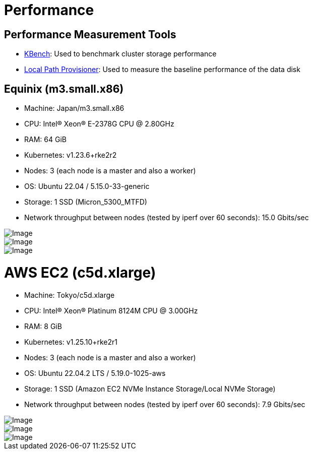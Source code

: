 = Performance
:aliases: ["/spdk/performance.md"]
:doctype: book
:weight: 3
:current-version: {page-origin-branch}

== Performance Measurement Tools

* https://github.com/yasker/kbench[KBench]: Used to benchmark cluster storage performance
* https://github.com/rancher/local-path-provisioner[Local Path Provisioner]: Used to measure the baseline performance of the data disk

== Equinix (m3.small.x86)

* Machine: Japan/m3.small.x86
* CPU: Intel(R) Xeon(R) E-2378G CPU @ 2.80GHz
* RAM: 64 GiB
* Kubernetes: v1.23.6+rke2r2
* Nodes: 3 (each node is a master and also a worker)
* OS: Ubuntu 22.04 / 5.15.0-33-generic
* Storage: 1 SSD (Micron_5300_MTFD)
* Network throughput between nodes (tested by iperf over 60 seconds): 15.0 Gbits/sec

image::diagrams/v2-data-engine/equinix-iops.svg[Image]

image::diagrams/v2-data-engine/equinix-bw.svg[Image]

image::diagrams/v2-data-engine/equinix-latency.svg[Image]

= AWS EC2 (c5d.xlarge)

* Machine: Tokyo/c5d.xlarge
* CPU: Intel(R) Xeon(R) Platinum 8124M CPU @ 3.00GHz
* RAM: 8 GiB
* Kubernetes: v1.25.10+rke2r1
* Nodes: 3 (each node is a master and also a worker)
* OS: Ubuntu 22.04.2 LTS / 5.19.0-1025-aws
* Storage: 1 SSD (Amazon EC2 NVMe Instance Storage/Local NVMe Storage)
* Network throughput between nodes (tested by iperf over 60 seconds): 7.9 Gbits/sec

image::diagrams/v2-data-engine/aws-c5d-xlarge-iops.svg[Image]

image::diagrams/v2-data-engine/aws-c5d-xlarge-bw.svg[Image]

image::diagrams/v2-data-engine/aws-c5d-xlarge-latency.svg[Image]
